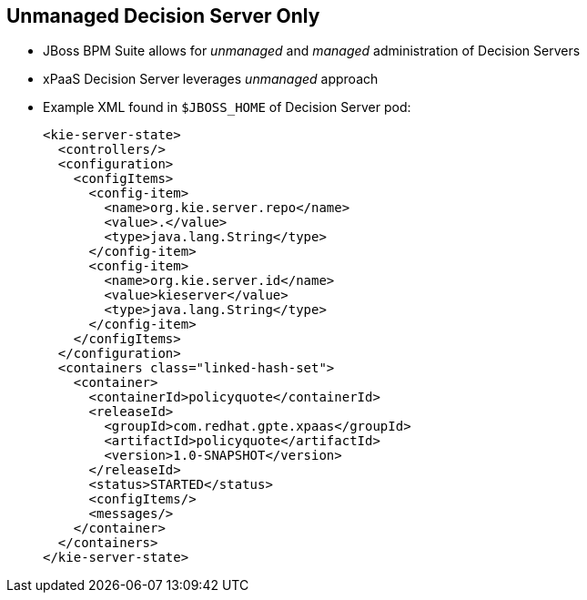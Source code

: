 :scrollbar:
:data-uri:
:noaudio:

== Unmanaged Decision Server Only

* JBoss BPM Suite allows for _unmanaged_ and _managed_ administration of Decision Servers
* xPaaS Decision Server leverages _unmanaged_ approach
* Example XML found in `$JBOSS_HOME` of Decision Server pod:
+
[source,xml]
-----
<kie-server-state>
  <controllers/>
  <configuration>
    <configItems>
      <config-item>
        <name>org.kie.server.repo</name>
        <value>.</value>
        <type>java.lang.String</type>
      </config-item>
      <config-item>
        <name>org.kie.server.id</name>
        <value>kieserver</value>
        <type>java.lang.String</type>
      </config-item>
    </configItems>
  </configuration>
  <containers class="linked-hash-set">
    <container>
      <containerId>policyquote</containerId>
      <releaseId>
        <groupId>com.redhat.gpte.xpaas</groupId>
        <artifactId>policyquote</artifactId>
        <version>1.0-SNAPSHOT</version>
      </releaseId>
      <status>STARTED</status>
      <configItems/>
      <messages/>
    </container>
  </containers>
</kie-server-state>
-----

ifdef::showscript[]

endif::showscript[]
